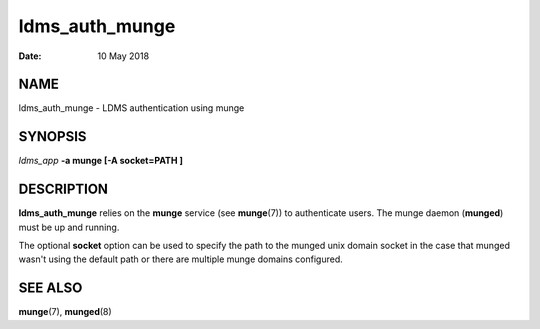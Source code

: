 ===============
ldms_auth_munge
===============

:Date:   10 May 2018

NAME
====

ldms_auth_munge - LDMS authentication using munge

SYNOPSIS
========

*ldms_app* **-a munge [-A socket=PATH ]**

DESCRIPTION
===========

**ldms_auth_munge** relies on the **munge** service (see **munge**\ (7)) to authenticate users. The munge daemon (**munged**) must be up and running.

The optional **socket** option can be used to specify the path to the munged unix domain socket in the case that munged wasn't using the default path or there are multiple munge domains configured.

SEE ALSO
========

**munge**\ (7), **munged**\ (8)
